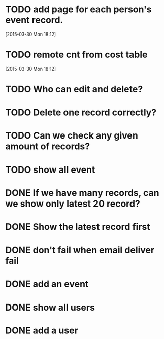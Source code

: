 
* TODO add page for each person's event record.
[2015-03-30 Mon 18:12]
* TODO remote cnt from cost table
[2015-03-30 Mon 18:12]
* TODO Who can edit and delete?
* TODO Delete one record correctly?
* TODO Can we check any given amount of records?
* TODO show all event
* DONE If we have many records, can we show only latest 20 record?
CLOSED: [2015-03-26 Thu 14:53]
* DONE Show the latest record first
CLOSED: [2015-03-26 Thu 14:53]
* DONE don't fail when email deliver fail
CLOSED: [2015-03-26 Thu 14:53]
* DONE add an event
CLOSED: [2015-03-26 Thu 14:54]
* DONE show all users
CLOSED: [2015-03-26 Thu 14:54]
* DONE add a user
CLOSED: [2015-03-26 Thu 14:54]


